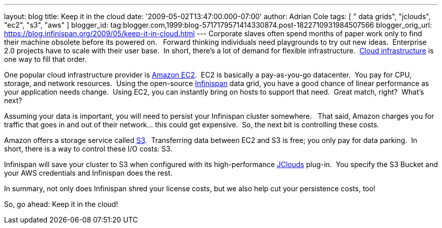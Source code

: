 ---
layout: blog
title: Keep it in the cloud
date: '2009-05-02T13:47:00.000-07:00'
author: Adrian Cole
tags: [ " data grids", "jclouds", "ec2", "s3", "aws" ]
blogger_id: tag:blogger.com,1999:blog-5717179571414330874.post-1822710931984507566
blogger_orig_url: https://blog.infinispan.org/2009/05/keep-it-in-cloud.html
---
Corporate slaves often spend months of paper work only to find their
machine obsolete before its powered on.   Forward thinking individuals
need playgrounds to try out new ideas.  Enterprise 2.0 projects have to
scale with their user base.  In short, there's a lot of demand for
flexible infrastructure.
 http://en.wikipedia.org/wiki/Cloud_infrastructure#Infrastructure[Cloud
infrastructure] is one way to fill that order.



One popular cloud infrastructure provider is
http://aws.amazon.com/ec2/[Amazon EC2].  EC2 is basically a
pay-as-you-go datacenter.  You pay for CPU, storage, and network
resources.  Using the open-source
http://www.jboss.org/infinispan[Infinispan] data grid, you have a good
chance of linear performance as your application needs change.  Using
EC2, you can instantly bring on hosts to support that need.  Great
match, right?  What's next?



Assuming your data is important, you will need to persist your
Infinispan cluster somewhere.   That said, Amazon charges you for
traffic that goes in and out of their network... this could get
expensive.  So, the next bit is controlling these costs. 



Amazon offers a storage service called http://aws.amazon.com/s3/[S3].
 Transferring data between EC2 and S3 is free; you only pay for data
parking.  In short, there is a way to control these I/O costs: S3. 



Infinispan will save your cluster to S3 when configured with its
high-performance http://code.google.com/p/jclouds/[JClouds] plug-in.
 You specify the S3 Bucket and your AWS credentials and Infinispan does
the rest.



In summary, not only does Infinispan shred your license costs, but we
also help cut your persistence costs, too!



So, go ahead: Keep it in the cloud!




